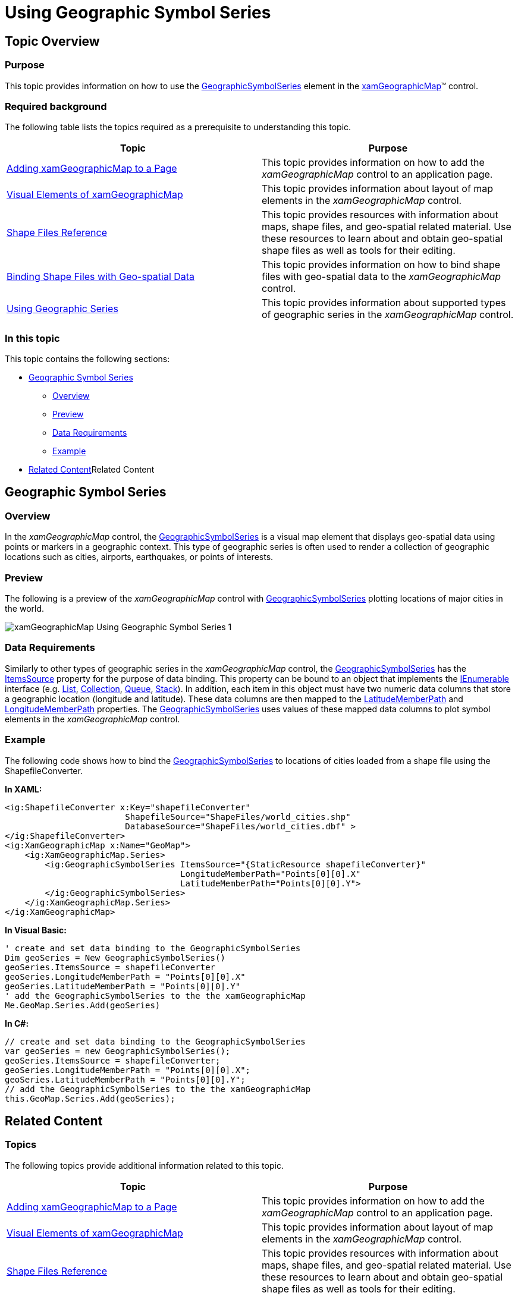 ﻿////
|metadata|
{
    "name": "xamgeographicmap-using-geographic-symbol-series",
    "controlName": ["xamGeographicMap"],
    "tags": ["Data Binding","Data Presentation","How Do I"],
    "guid": "65aaf0ff-79eb-4812-a4c7-c3b349b05818",
    "buildFlags": [],
    "createdOn": "2016-05-25T18:21:56.8052132Z"
}
|metadata|
////

= Using Geographic Symbol Series

== Topic Overview

=== Purpose

This topic provides information on how to use the link:{ApiPlatform}controls.maps.xamgeographicmap{ApiVersion}~infragistics.controls.maps.geographicsymbolseries_members.html[GeographicSymbolSeries] element in the link:{ApiPlatform}controls.maps.xamgeographicmap{ApiVersion}~infragistics.controls.maps.xamgeographicmap_members.html[xamGeographicMap]™ control.

=== Required background

The following table lists the topics required as a prerequisite to understanding this topic.

[options="header", cols="a,a"]
|====
|Topic|Purpose

| link:xamgeographicmap-adding-xamgeographicmap-to-a-page.html[Adding xamGeographicMap to a Page]
|This topic provides information on how to add the _xamGeographicMap_ control to an application page.

| link:xamgeographicmap-visual-elements-of-xamgeographicmap.html[Visual Elements of xamGeographicMap]
|This topic provides information about layout of map elements in the _xamGeographicMap_ control.

| link:xamgeographicmap-shape-files-reference.html[Shape Files Reference]
|This topic provides resources with information about maps, shape files, and geo-spatial related material. Use these resources to learn about and obtain geo-spatial shape files as well as tools for their editing.

| link:xamgeographicmap-binding-shape-files-with-geospatial-data.html[Binding Shape Files with Geo-spatial Data]
|This topic provides information on how to bind shape files with geo-spatial data to the _xamGeographicMap_ control.

| link:xamgeographicmap-using-geographic-series.html[Using Geographic Series]
|This topic provides information about supported types of geographic series in the _xamGeographicMap_ control.

|====

=== In this topic

This topic contains the following sections:

* <<_Ref320651776, Geographic Symbol Series >>

** <<_Ref320193474,Overview>>
** <<_Ref320651783,Preview>>
** <<_Ref320651786,Data Requirements>>
** <<_Ref320651790,Example>>

* <<_Ref320185294,>>Related Content

[[_Ref320651776]]
== Geographic Symbol Series

[[_Ref320193474]]

=== Overview

In the _xamGeographicMap_ control, the link:{ApiPlatform}controls.maps.xamgeographicmap{ApiVersion}~infragistics.controls.maps.geographicsymbolseries_members.html[GeographicSymbolSeries] is a visual map element that displays geo-spatial data using points or markers in a geographic context. This type of geographic series is often used to render a collection of geographic locations such as cities, airports, earthquakes, or points of interests.

[[_Ref320651783]]

=== Preview

The following is a preview of the _xamGeographicMap_ control with link:{ApiPlatform}controls.maps.xamgeographicmap{ApiVersion}~infragistics.controls.maps.geographicsymbolseries_members.html[GeographicSymbolSeries] plotting locations of major cities in the world.


image::images/xamGeographicMap_Using_Geographic_Symbol_Series_1.png[]

[[_Ref320651786]]

=== Data Requirements

Similarly to other types of geographic series in the _xamGeographicMap_ control, the link:{ApiPlatform}controls.maps.xamgeographicmap{ApiVersion}~infragistics.controls.maps.geographicsymbolseries_members.html[GeographicSymbolSeries] has the link:{ApiPlatform}controls.charts.xamdatachart{ApiVersion}~infragistics.controls.charts.series~itemssource.html[ItemsSource] property for the purpose of data binding. This property can be bound to an object that implements the link:http://msdn.microsoft.com/en-us/library/system.collections.ienumerable.aspx[IEnumerable] interface (e.g. link:http://msdn.microsoft.com/en-us/library/6sh2ey19.aspx[List], link:http://msdn.microsoft.com/en-us/library/ms132397.aspx[Collection], link:http://msdn.microsoft.com/en-us/library/7977ey2c.aspx[Queue], link:http://msdn.microsoft.com/en-us/library/system.collections.stack.aspx[Stack]). In addition, each item in this object must have two numeric data columns that store a geographic location (longitude and latitude). These data columns are then mapped to the link:{ApiPlatform}controls.maps.xamgeographicmap{ApiVersion}~infragistics.controls.maps.geographicsymbolseries~latitudememberpath.html[LatitudeMemberPath] and link:{ApiPlatform}controls.maps.xamgeographicmap{ApiVersion}~infragistics.controls.maps.geographicsymbolseries~longitudememberpath.html[LongitudeMemberPath] properties. The link:{ApiPlatform}controls.maps.xamgeographicmap{ApiVersion}~infragistics.controls.maps.geographicsymbolseries_members.html[GeographicSymbolSeries] uses values of these mapped data columns to plot symbol elements in the _xamGeographicMap_ control.

[[_Ref320651790]]

=== Example

The following code shows how to bind the link:{ApiPlatform}controls.maps.xamgeographicmap{ApiVersion}~infragistics.controls.maps.geographicsymbolseries_members.html[GeographicSymbolSeries] to locations of cities loaded from a shape file using the ShapefileConverter.

*In XAML:*

[source,xaml]
----
<ig:ShapefileConverter x:Key="shapefileConverter"
                        ShapefileSource="ShapeFiles/world_cities.shp"
                        DatabaseSource="ShapeFiles/world_cities.dbf" >
</ig:ShapefileConverter>
<ig:XamGeographicMap x:Name="GeoMap">
    <ig:XamGeographicMap.Series>
        <ig:GeographicSymbolSeries ItemsSource="{StaticResource shapefileConverter}"
                                   LongitudeMemberPath="Points[0][0].X"
                                   LatitudeMemberPath="Points[0][0].Y">
        </ig:GeographicSymbolSeries>
    </ig:XamGeographicMap.Series>
</ig:XamGeographicMap>
----

*In Visual Basic:*

[source,vb]
----
' create and set data binding to the GeographicSymbolSeries
Dim geoSeries = New GeographicSymbolSeries()
geoSeries.ItemsSource = shapefileConverter
geoSeries.LongitudeMemberPath = "Points[0][0].X"
geoSeries.LatitudeMemberPath = "Points[0][0].Y"
' add the GeographicSymbolSeries to the the xamGeographicMap
Me.GeoMap.Series.Add(geoSeries)
----

*In C#:*

[source,csharp]
----
// create and set data binding to the GeographicSymbolSeries
var geoSeries = new GeographicSymbolSeries();
geoSeries.ItemsSource = shapefileConverter;
geoSeries.LongitudeMemberPath = "Points[0][0].X";
geoSeries.LatitudeMemberPath = "Points[0][0].Y";
// add the GeographicSymbolSeries to the the xamGeographicMap
this.GeoMap.Series.Add(geoSeries);
----

[[_Ref320185294]]
== Related Content

=== Topics

The following topics provide additional information related to this topic.

[options="header", cols="a,a"]
|====
|Topic|Purpose

| link:xamgeographicmap-adding-xamgeographicmap-to-a-page.html[Adding xamGeographicMap to a Page] 

|This topic provides information on how to add the _xamGeographicMap_ control to an application page.

| link:xamgeographicmap-visual-elements-of-xamgeographicmap.html[Visual Elements of xamGeographicMap]
|This topic provides information about layout of map elements in the _xamGeographicMap_ control.

| link:xamgeographicmap-shape-files-reference.html[Shape Files Reference]
|This topic provides resources with information about maps, shape files, and geo-spatial related material. Use these resources to learn about and obtain geo-spatial shape files as well as tools for their editing.

| link:xamgeographicmap-binding-shape-files-with-geospatial-data.html[Binding Shape Files with Geo-spatial Data]
|This topic provides information on how to bind shape files with geo-spatial data to the _xamGeographicMap_ control.

| link:xamgeographicmap-using-geographic-series.html[Using Geographic Series]
|This topic provides information about supported types of geographic series in the _xamGeographicMap_ control.

|====